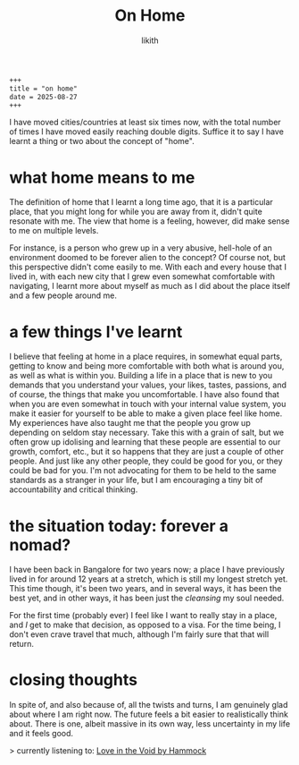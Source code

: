 #+title: On Home
#+author: likith
#+options: toc:nil

#+begin_src markdown
+++
title = "on home"
date = 2025-08-27
+++
#+end_src

I have moved cities/countries at least six times now, with the total number of times I have moved easily reaching double digits. Suffice it to say I have learnt a thing or two about the concept of "home".

* what home means to me

The definition of home that I learnt a long time ago, that it is a particular place, that you might long for while you are away from it, didn't quite resonate with me. The view that home is a feeling, however, did make sense to me on multiple levels.

For instance, is a person who grew up in a very abusive, hell-hole of an environment doomed to be forever alien to the concept?
Of course not, but this perspective didn't come easily to me. With each and every house that I lived in, with each new city that I grew even somewhat comfortable with navigating, I learnt more about myself as much as I did about the place itself and a few people around me.


* a few things I've learnt

I believe that feeling at home in a place requires, in somewhat equal parts, getting to know and being more comfortable with both what is around you, as well as what is within you.
Building a life in a place that is new to you demands that you understand your values, your likes, tastes, passions, and of course, the things that make you uncomfortable.
I have also found that when you are even somewhat in touch with your internal value system, you make it easier for yourself to be able to make a given place feel like home.
My experiences have also taught me that the people you grow up depending on seldom stay necessary. Take this with a grain of salt, but we often grow up idolising and learning that these people are essential to our growth, comfort, etc., but it so happens that they are just a couple of other people. And just like any other people, they could be good for you, or they could be bad for you. I'm not advocating for them to be held to the same standards as a stranger in your life, but I am encouraging a tiny bit of accountability and critical thinking.


* the situation today: forever a nomad?

I have been back in Bangalore for two years now; a place I have previously lived in for around 12 years at a stretch, which is still my longest stretch yet. This time though, it's been two years, and in several ways, it has been the best yet, and in other ways, it has been just the /cleansing/ my soul needed.

For the first time (probably ever) I feel like I want to really stay in a place, and /I/ get to make that decision, as opposed to a visa. For the time being, I don't even crave travel that much, although I'm fairly sure that that will return.

* closing thoughts

In spite of, and also because of, all the twists and turns, I am genuinely glad about where I am right now. The future feels a bit easier to realistically think about. There is one, albeit massive in its own way, less uncertainty in my life and it feels good.

> currently listening to: [[https://www.youtube.com/watch?v=JFXwocn8MrM&t=926s][Love in the Void by Hammock]]

